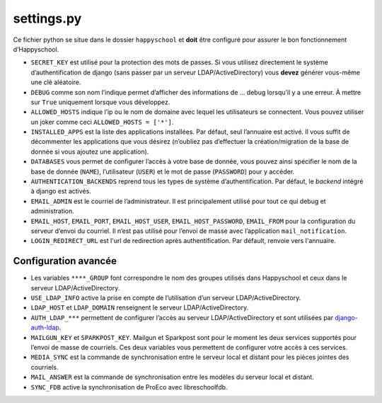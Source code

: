 .. _configuration_settingspy:


settings.py
===========

Ce fichier python se situe dans le dossier ``happyschool`` et **doit**
être configuré pour assurer le bon fonctionnement d’Happyschool.


-  ``SECRET_KEY`` est utilisé pour la protection des mots de passes. Si
   vous utilisez directement le système d’authentification de django
   (sans passer par un serveur LDAP/ActiveDirectory) vous **devez**
   générer vous-même une clé aléatoire.
-  ``DEBUG`` comme son nom l’indique permet d’afficher des informations
   de … debug lorsqu’il y a une erreur. À mettre sur ``True`` uniquement
   lorsque vous développez.
-  ``ALLOWED_HOSTS`` indique l’ip ou le nom de domaine avec lequel les
   utilisateurs se connectent. Vous pouvez utiliser un joker comme ceci
   ``ALLOWED_HOSTS = ['*']``.
-  ``INSTALLED_APPS`` est la liste des applications installées. Par
   défaut, seul l’annuaire est activé. Il vous suffit de décommenter les
   applications que vous désirez (n’oubliez pas d’effectuer la
   création/migration de la base de donnée si vous ajoutez une
   application).
-  ``DATABASES`` vous permet de configurer l’accès à votre base de
   donnée, vous pouvez ainsi spécifier le nom de la base de donnée
   (``NAME``), l’utilisateur (``USER``) et le mot de passe
   (``PASSWORD``) pour y accéder.
-  ``AUTHENTICATION_BACKENDS`` reprend tous les types de système
   d’authentification. Par défaut, le *backend* intégré à django est activés.
-  ``EMAIL_ADMIN`` est le courriel de l’administrateur. Il est
   principalement utilisé pour tout ce qui debug et administration.
-  ``EMAIL_HOST``, ``EMAIL_PORT``, ``EMAIL_HOST_USER``,
   ``EMAIL_HOST_PASSWORD``, ``EMAIL_FROM`` pour la configuration du
   serveur d’envoi du courriel. Il n’est pas utilisé pour l’envoi de
   masse avec l’application ``mail_notification``.
-  ``LOGIN_REDIRECT_URL`` est l'url de redirection après authentification.
   Par défault, renvoie vers l'annuaire.

Configuration avancée
---------------------

-  Les variables ``****_GROUP`` font correspondre le nom des groupes
   utilisés dans Happyschool et ceux dans le serveur
   LDAP/ActiveDirectory.
-  ``USE_LDAP_INFO`` active la prise en compte de l’utilisation d’un
   serveur LDAP/ActiveDirectory.
-  ``LDAP_HOST`` et ``LDAP_DOMAIN`` renseignent le serveur
   LDAP/ActiveDirectory.
-  ``AUTH_LDAP_***`` permettent de configurer l’accès au serveur
   LDAP/ActiveDirectory et sont utilisées par
   `django-auth-ldap <https://django-auth-ldap.readthedocs.io/en/latest/>`__.
-  ``MAILGUN_KEY`` et ``SPARKPOST_KEY``. Mailgun et Sparkpost sont pour
   le moment les deux services supportés pour l’envoi de masse de
   courriels. Ces deux variables vous permettent de configurer votre
   accès à ces services.
-  ``MEDIA_SYNC`` est la commande de synchronisation entre le serveur
   local et distant pour les pièces jointes des courriels.
-  ``MAIL_ANSWER`` est la commande de synchronisation entre les modèles
   du serveur local et distant.
-  ``SYNC_FDB`` active la synchronisation de ProEco avec libreschoolfdb.
